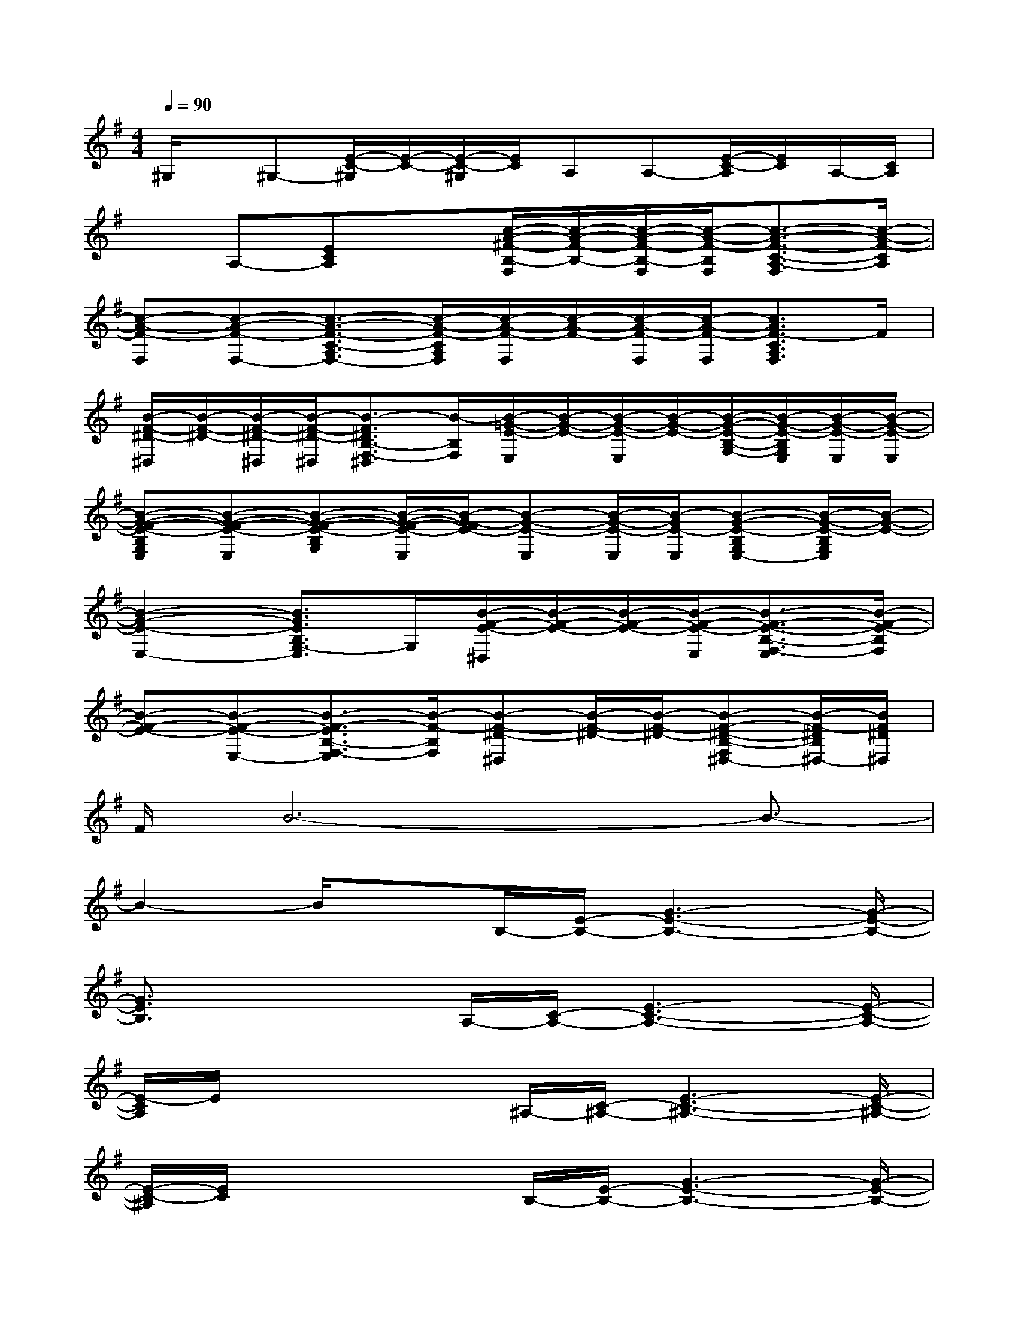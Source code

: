 X:1
T:
M:4/4
L:1/8
Q:1/4=90
K:G%1sharps
V:1
^G,/2x/2^G,-[E/2-C/2-^G,/2][E/2-C/2-][E/2-C/2-^G,/2][E/2C/2]A,A,-[E/2-C/2-A,/2][E/2C/2]A,/2-[C/2A,/2]|
xA,-[ECA,]x[c/2-A/2-^F/2-B,/2-F,/2][c/2-A/2-F/2-B,/2-][c/2-A/2-F/2-B,/2-F,/2][c/2-A/2-F/2-B,/2F,/2][c3/2-A3/2-F3/2-C3/2-A,3/2-F,3/2][c/2-A/2-F/2-C/2A,/2]|
[c-A-F-F,][c-A-F-F,-][c3/2-A3/2-F3/2-C3/2-A,3/2F,3/2-][c/2-A/2-F/2-C/2A,/2F,/2][c/2-A/2-F/2-F,/2][c/2-A/2-F/2-][c/2-A/2-F/2-F,/2][c/2-A/2-F/2-F,/2][c3/2A3/2F3/2-C3/2A,3/2F,3/2]F/2|
[B/2-F/2-^D/2-^D,/2][B/2-F/2-^D/2-][B/2-F/2-^D/2-^D,/2][B/2-F/2-^D/2-^D,/2][B3/2-F3/2^D3/2B,3/2-F,3/2-^D,3/2][B/2-B,/2F,/2][B/2-=G/2-E/2-E,/2][B/2-G/2-E/2-][B/2-G/2-E/2-E,/2][B/2-G/2-E/2-][B/2-G/2-E/2-B,/2-G,/2-][B/2-G/2-E/2-B,/2G,/2E,/2][B/2-G/2-E/2-E,/2][B/2-G/2-E/2-E,/2]|
[B-G-F-E-B,G,E,][B-G-F-E-E,][B-G-F-E-B,G,][B/2-G/2-F/2-E/2-E,/2][B/2-G/2-F/2E/2-][B-G-E-E,][B/2-G/2-E/2-E,/2][B/2-G/2E/2-E,/2][B-G-E-B,G,E,-][B/2-G/2-E/2-B,/2G,/2E,/2][B/2-G/2-E/2-]|
[B2-G2-E2-E,2-][B3/2G3/2E3/2B,3/2G,3/2-E,3/2]G,/2[B/2-F/2-E/2-^D,/2][B/2-F/2-E/2-][B/2-F/2-E/2-][B/2-F/2-E/2-E,/2][B3/2-F3/2-E3/2-B,3/2-F,3/2-E,3/2][B/2-F/2-E/2-B,/2F,/2]|
[B-F-E-][B-F-E-E,-][B3/2-F3/2-E3/2B,3/2-F,3/2-E,3/2][B/2-F/2-B,/2F,/2][B-F-^D-^D,][B/2-F/2-^D/2-][B/2-F/2-^D/2-][B-F-^D-B,-F,^D,-][B/2-F/2-^D/2B,/2^D,/2-][B/2F/2^D/2^D,/2]|
F/2B6-B3/2-|
B2-B/2xB,/2-[E/2-B,/2-][G3-E3-B,3-][G/2-E/2-B,/2-]|
[G3/2E3/2B,3/2]x2A,/2-[C/2-A,/2-][E3-C3-A,3-][E/2-C/2-A,/2-]|
[E/2-C/2A,/2]E/2x2x/2^A,/2-[C/2-^A,/2-][E3-C3-^A,3-][E/2-C/2-^A,/2-]|
[E/2-C/2-^A,/2][E/2C/2]x2x/2B,/2-[E/2-B,/2-][G3-E3-B,3-][G/2-E/2-B,/2-]|
[G3-E3-B,3-][G/2-E/2-B,/2][G/2E/2]x[c=AF][cAF][c-A-F-]|
[c2-A2-F2-][c/2A/2F/2-]F/2x2[B/2F/2^D/2-]^D/2[BF^D][B-F-^D-]|
[B3-F3-^D3-][B/2-F/2^D/2]B/2x[B/2G/2-E/2-][G/2E/2][B/2G/2-E/2-][G/2E/2][B-G-E-]|
[B4G4E4]x[B/2G/2-E/2]G/2[B/2G/2E/2-]E/2[B-G-E-]